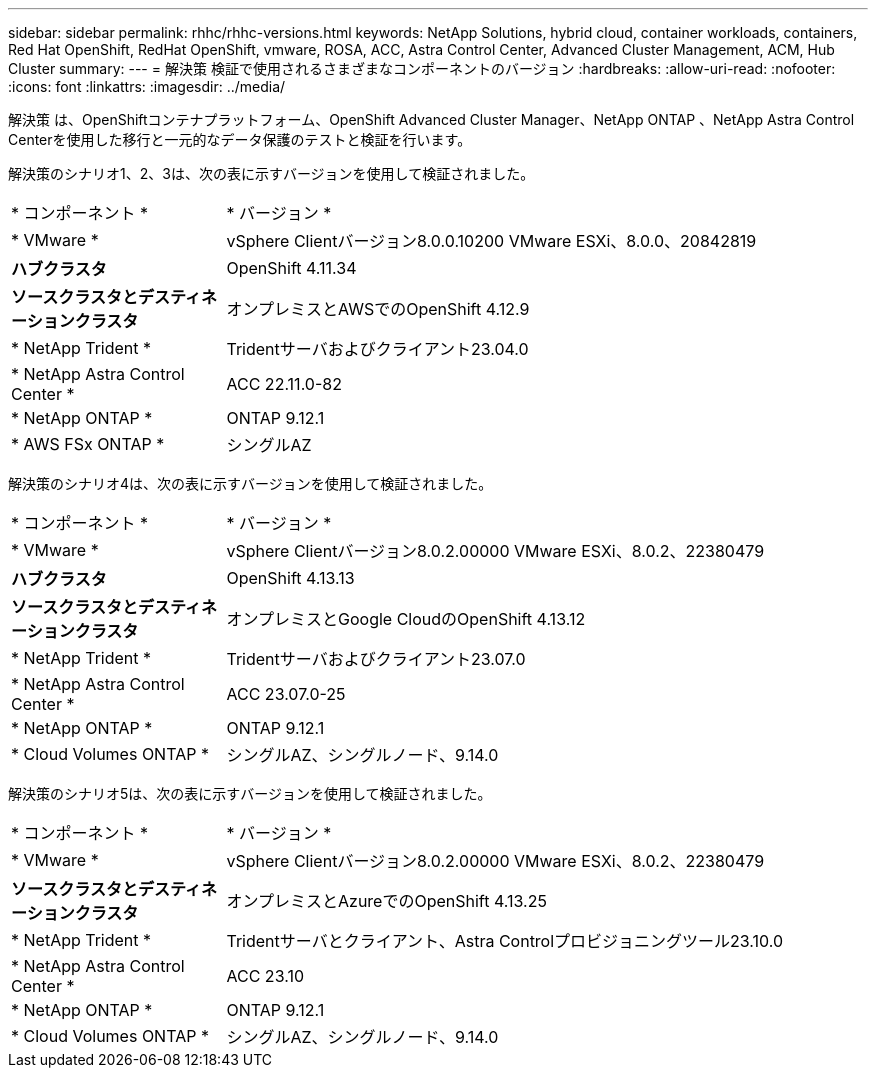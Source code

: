 ---
sidebar: sidebar 
permalink: rhhc/rhhc-versions.html 
keywords: NetApp Solutions, hybrid cloud, container workloads, containers, Red Hat OpenShift, RedHat OpenShift, vmware, ROSA, ACC, Astra Control Center, Advanced Cluster Management, ACM, Hub Cluster 
summary:  
---
= 解決策 検証で使用されるさまざまなコンポーネントのバージョン
:hardbreaks:
:allow-uri-read: 
:nofooter: 
:icons: font
:linkattrs: 
:imagesdir: ../media/


[role="lead"]
解決策 は、OpenShiftコンテナプラットフォーム、OpenShift Advanced Cluster Manager、NetApp ONTAP 、NetApp Astra Control Centerを使用した移行と一元的なデータ保護のテストと検証を行います。

解決策のシナリオ1、2、3は、次の表に示すバージョンを使用して検証されました。

[cols="25%, 75%"]
|===


| * コンポーネント * | * バージョン * 


| * VMware * | vSphere Clientバージョン8.0.0.10200 VMware ESXi、8.0.0、20842819 


| *ハブクラスタ* | OpenShift 4.11.34 


| *ソースクラスタとデスティネーションクラスタ* | オンプレミスとAWSでのOpenShift 4.12.9 


| * NetApp Trident * | Tridentサーバおよびクライアント23.04.0 


| * NetApp Astra Control Center * | ACC 22.11.0-82 


| * NetApp ONTAP * | ONTAP 9.12.1 


| * AWS FSx ONTAP * | シングルAZ 
|===
解決策のシナリオ4は、次の表に示すバージョンを使用して検証されました。

[cols="25%, 75%"]
|===


| * コンポーネント * | * バージョン * 


| * VMware * | vSphere Clientバージョン8.0.2.00000 VMware ESXi、8.0.2、22380479 


| *ハブクラスタ* | OpenShift 4.13.13 


| *ソースクラスタとデスティネーションクラスタ* | オンプレミスとGoogle CloudのOpenShift 4.13.12 


| * NetApp Trident * | Tridentサーバおよびクライアント23.07.0 


| * NetApp Astra Control Center * | ACC 23.07.0-25 


| * NetApp ONTAP * | ONTAP 9.12.1 


| * Cloud Volumes ONTAP * | シングルAZ、シングルノード、9.14.0 
|===
解決策のシナリオ5は、次の表に示すバージョンを使用して検証されました。

[cols="25%, 75%"]
|===


| * コンポーネント * | * バージョン * 


| * VMware * | vSphere Clientバージョン8.0.2.00000 VMware ESXi、8.0.2、22380479 


| *ソースクラスタとデスティネーションクラスタ* | オンプレミスとAzureでのOpenShift 4.13.25 


| * NetApp Trident * | Tridentサーバとクライアント、Astra Controlプロビジョニングツール23.10.0 


| * NetApp Astra Control Center * | ACC 23.10 


| * NetApp ONTAP * | ONTAP 9.12.1 


| * Cloud Volumes ONTAP * | シングルAZ、シングルノード、9.14.0 
|===
